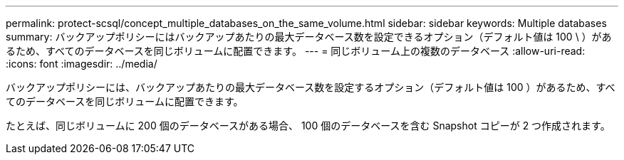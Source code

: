 ---
permalink: protect-scsql/concept_multiple_databases_on_the_same_volume.html 
sidebar: sidebar 
keywords: Multiple databases 
summary: バックアップポリシーにはバックアップあたりの最大データベース数を設定できるオプション（デフォルト値は 100 \ ）があるため、すべてのデータベースを同じボリュームに配置できます。 
---
= 同じボリューム上の複数のデータベース
:allow-uri-read: 
:icons: font
:imagesdir: ../media/


[role="lead"]
バックアップポリシーには、バックアップあたりの最大データベース数を設定するオプション（デフォルト値は 100 ）があるため、すべてのデータベースを同じボリュームに配置できます。

たとえば、同じボリュームに 200 個のデータベースがある場合、 100 個のデータベースを含む Snapshot コピーが 2 つ作成されます。
